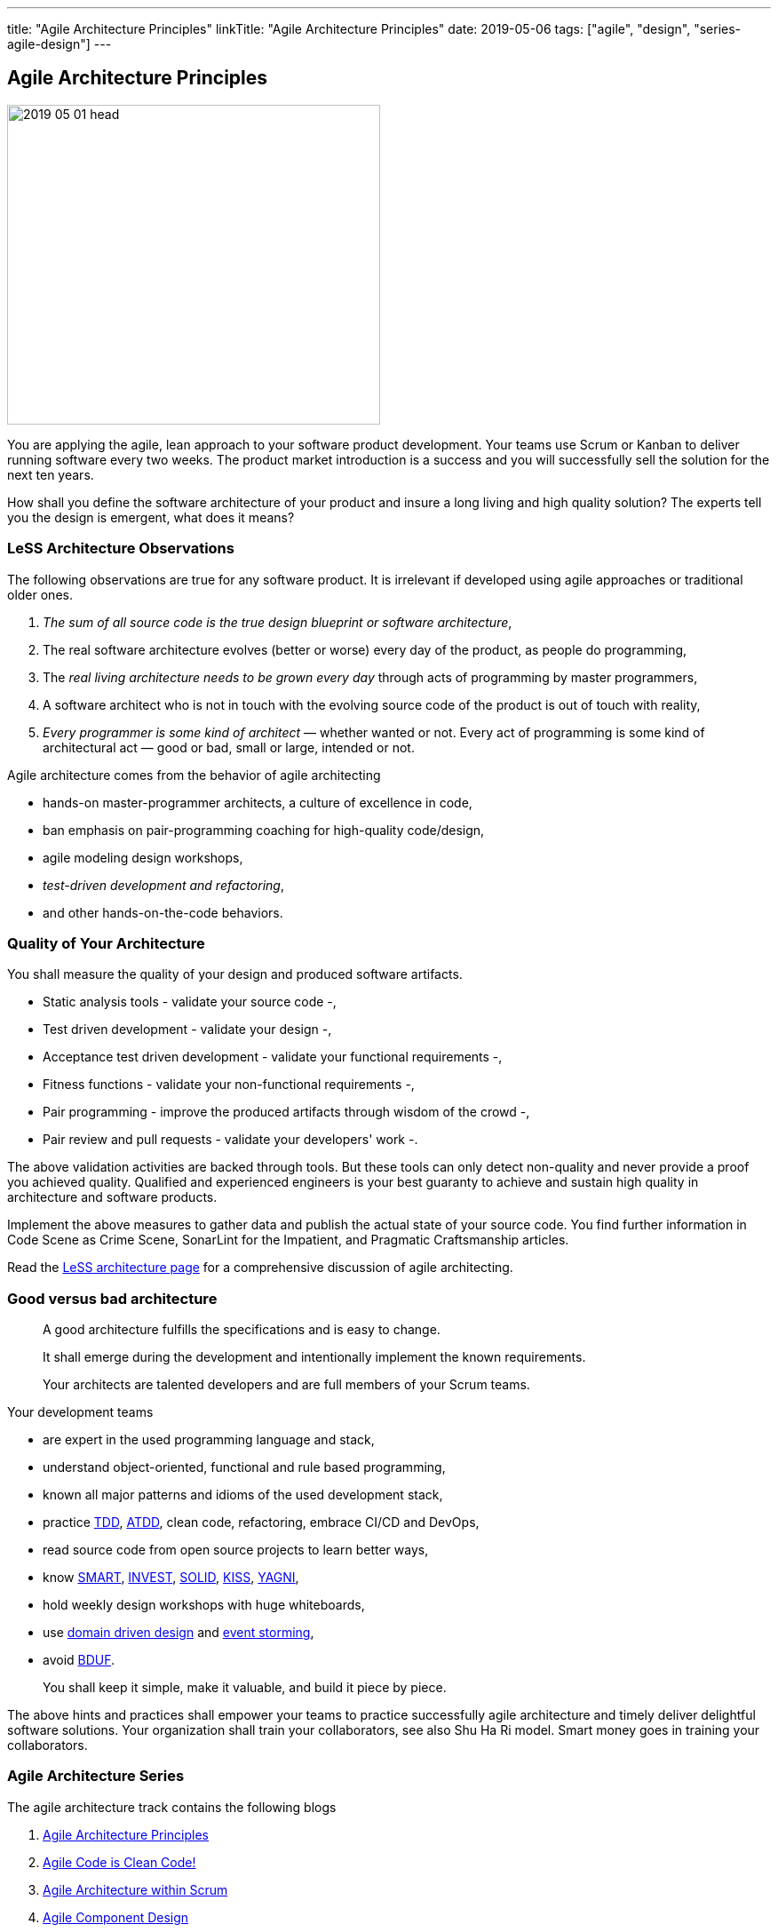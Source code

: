 ---
title: "Agile Architecture Principles"
linkTitle: "Agile Architecture Principles"
date: 2019-05-06
tags: ["agile", "design", "series-agile-design"]
---

== Agile Architecture Principles
:author: Marcel Baumann
:email: <marcel.baumann@tangly.net>
:homepage: https://www.tangly.net/
:company: https://www.tangly.net/[tangly llc]
:copyright: CC-BY-SA 4.0


image::2019-05-01-head.jpg[width=420, height=360, role=left]
You are applying the agile, lean approach to your software product development.
Your teams use Scrum or Kanban to deliver running software every two weeks.
The product market introduction is a success and you will successfully sell the solution for the next ten years.

How shall you define the software architecture of your product and insure a long living and high quality solution?
The experts tell you the design is emergent, what does it means?

=== LeSS Architecture Observations

The following observations are true for any software product.
It is irrelevant if developed using agile approaches or traditional older ones.

. _The sum of all source code is the true design blueprint or software architecture_,
. The real software architecture evolves (better or worse) every day of the product, as people do programming,
. The _real living architecture needs to be grown every day_ through acts of programming by master programmers,
. A software architect who is not in touch with the evolving source code of the product is out of touch with reality,
. _Every programmer is some kind of architect_ — whether wanted or not.
Every act of programming is some kind of architectural act — good or bad, small or large, intended or not.

Agile architecture comes from the behavior of agile architecting

* hands-on master-programmer architects, a culture of excellence in code,
* ban emphasis on pair-programming coaching for high-quality code/design,
* agile modeling design workshops,
* _test-driven development and refactoring_,
* and other hands-on-the-code behaviors.

=== Quality of Your Architecture

You shall measure the quality of your design and produced software artifacts.

* Static analysis tools - validate your source code -,
* Test driven development - validate your design -,
* Acceptance test driven development - validate your functional requirements -,
* Fitness functions - validate your non-functional requirements -,
* Pair programming - improve the produced artifacts through wisdom of the crowd -,
* Pair review and pull requests - validate your developers' work -.

The above validation activities are backed through tools.
But these tools can only detect non-quality and never provide a proof you achieved quality.
Qualified and experienced engineers is your best guaranty to achieve and sustain high quality in architecture and software products.

Implement the above measures to gather data and publish the actual state of your source code.
You find further information in Code Scene as Crime Scene, SonarLint for the Impatient, and Pragmatic Craftsmanship articles.

Read the https://less.works/less/technical-excellence/architecture-design.html[LeSS architecture page] for a comprehensive discussion of agile architecting.

=== Good versus bad architecture

[quote]
____
A good architecture fulfills the specifications and is easy to change.

It shall emerge during the development and intentionally implement the known requirements.

Your architects are talented developers and are full members of your Scrum teams.
____

Your development teams

* are expert in the used programming language and stack,
* understand object-oriented, functional and rule based programming,
* known all major patterns and idioms of the used development stack,
* practice https://en.wikipedia.org/wiki/Test-driven_development[TDD], https://en.wikipedia.org/wiki/Acceptance_test%E2%80%93driven_development[ATDD], clean
 code, refactoring, embrace CI/CD and DevOps,
* read source code from open source projects to learn better ways,
* know https://en.wikipedia.org/wiki/SMART_criteria[SMART], https://en.wikipedia.org/wiki/INVEST_(mnemonic)[INVEST],
 https://de.wikipedia.org/wiki/Solid_(Software)[SOLID], https://en.wikipedia.org/wiki/KISS_principle[KISS],
 https://en.wikipedia.org/wiki/You_aren%27t_gonna_need_it[YAGNI],
* hold weekly design workshops with huge whiteboards,
* use https://en.wikipedia.org/wiki/Domain-driven_design[domain driven design] and https://en.wikipedia.org/wiki/Event_storming[event storming],
* avoid https://en.wikipedia.org/wiki/Big_Design_Up_Front[BDUF].

[quote]
____
You shall keep it simple, make it valuable, and build it piece by piece.
____

The above hints and practices shall empower your teams to practice successfully agile architecture and timely deliver delightful software solutions.
Your organization shall train your collaborators, see also Shu Ha Ri model.
Smart money goes in training your collaborators.

=== Agile Architecture Series

The agile architecture track contains the following blogs

. link:../../2019/agile-within-scrum-principles[Agile Architecture Principles]
. link:../../2019/agile-code-is-clean-code[Agile Code is Clean Code!]
. link:../../2019/agile-architecture-within-scrum[Agile Architecture within Scrum]
. link:../../2020/agile-component-design[Agile Component Design]
. link:../../2020/legacy-systems-refactoring[Legacy Systems Refactoring]
. link:../../2020/how-agile-collaborators-learn[How Agile Collaborators Learn]

We also published our https://www.tangly.net/insights/continuous-learning/agile-architecture-course[agile architecture course] (3 ECTS) used for teaching
computer science students at bachelor level at Swiss technical universities.
